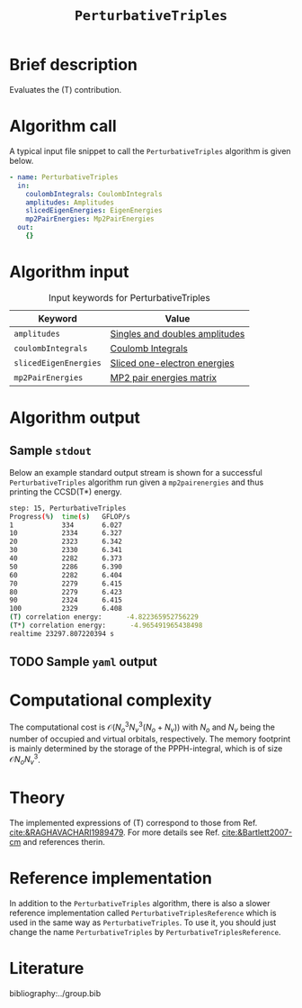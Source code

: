 :PROPERTIES:
:ID: PerturbativeTriples
:END:
#+title: =PerturbativeTriples=
#+OPTIONS: toc:nil

* Brief description
Evaluates the (T) contribution.
* Algorithm call

A typical input file snippet to call the =PerturbativeTriples= algorithm is given below.

#+begin_src yaml
- name: PerturbativeTriples
  in:
    coulombIntegrals: CoulombIntegrals
    amplitudes: Amplitudes
    slicedEigenEnergies: EigenEnergies
    mp2PairEnergies: Mp2PairEnergies
  out:
    {}
#+end_src


* Algorithm input

#+caption: Input keywords for PerturbativeTriples
| Keyword               | Value                          |
|-----------------------+--------------------------------|
| =amplitudes=          | [[id:Amplitudes][Singles and doubles amplitudes]] |
| =coulombIntegrals=    | [[id:CoulombIntegrals][Coulomb Integrals]]              |
| =slicedEigenEnergies= | [[id:SlicedEigenEnergies][Sliced one-electron energies]]   |
| =mp2PairEnergies=     | [[id:Mp2PairEnergies][MP2 pair energies matrix]]       |


* Algorithm output


** Sample =stdout=
Below an example standard output stream is shown for a successful =PerturbativeTriples= algorithm run
given a =mp2pairenergies= and thus printing the CCSD(T*) energy.


#+begin_src sh
step: 15, PerturbativeTriples
Progress(%)  time(s)   GFLOP/s
1            334       6.027        
10           2334      6.327        
20           2323      6.342        
30           2330      6.341        
40           2282      6.373        
50           2286      6.390        
60           2282      6.404        
70           2279      6.415        
80           2279      6.423        
90           2324      6.415        
100          2329      6.408        
(T) correlation energy:      -4.822365952756229
(T*) correlation energy:      -4.965491965438498
realtime 23297.807220394 s
#+end_src

** TODO Sample =yaml= output

* Computational complexity

The computational cost is $\mathcal{O}{(N_o^3 N_v^3(N_o+N_v))}$ with $N_o$ and 
$N_v$ being the number of occupied and virtual orbitals, respectively. The memory
footprint is mainly determined by the storage of the PPPH-integral, which is of 
size $\mathcal{O}{N_o N_v^3}$.
* Theory

The implemented expressions of (T) correspond to those from Ref. [[cite:&RAGHAVACHARI1989479]]. For more details see Ref. [[cite:&Bartlett2007-cm]] and references therin. 

* Reference implementation

In addition to the =PerturbativeTriples= algorithm, there is also a slower
reference implementation called =PerturbativeTriplesReference= which
is used in the same way as =PerturbativeTriples=.
To use it, you should just change the name =PerturbativeTriples= by =PerturbativeTriplesReference=.

* Literature
bibliography:../group.bib
